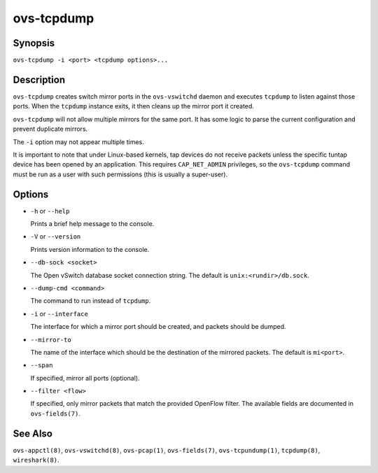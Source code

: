 ===========
ovs-tcpdump
===========

Synopsis
========

``ovs-tcpdump -i <port> <tcpdump options>...``

Description
===========

``ovs-tcpdump`` creates switch mirror ports in the ``ovs-vswitchd``
daemon and executes ``tcpdump`` to listen against those ports. When
the ``tcpdump`` instance exits, it then cleans up the mirror port it
created.

``ovs-tcpdump`` will not allow multiple mirrors for the same port. It
has some logic to parse the current configuration and prevent
duplicate mirrors.

The ``-i`` option may not appear multiple times.

It is important to note that under Linux-based kernels, tap devices do
not receive packets unless the specific tuntap device has been opened by an
application.  This requires ``CAP_NET_ADMIN`` privileges, so the
``ovs-tcpdump`` command must be run as a user with such permissions (this
is usually a super-user).

Options
=======

* ``-h`` or ``--help``

  Prints a brief help message to the console.

* ``-V`` or ``--version``

  Prints version information to the console.

* ``--db-sock <socket>``

  The Open vSwitch database socket connection string. The default is
  ``unix:<rundir>/db.sock``.

* ``--dump-cmd <command>``

  The command to run instead of ``tcpdump``.

* ``-i`` or ``--interface``

  The interface for which a mirror port should be created, and packets
  should be dumped.

* ``--mirror-to``

  The name of the interface which should be the destination of the mirrored
  packets. The default is ``mi<port>``.

* ``--span``

  If specified, mirror all ports (optional).

* ``--filter <flow>``

  If specified, only mirror packets that match the provided OpenFlow filter.
  The available fields are documented in ``ovs-fields(7)``.

See Also
========

``ovs-appctl(8)``, ``ovs-vswitchd(8)``, ``ovs-pcap(1)``,
``ovs-fields(7)``, ``ovs-tcpundump(1)``, ``tcpdump(8)``,
``wireshark(8)``.
